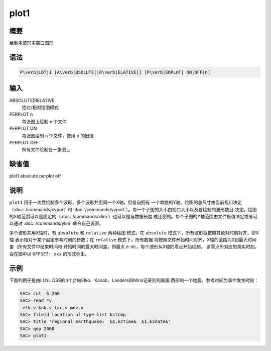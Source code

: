 plot1
=====

概要
----

绘制多波形多窗口图形

语法
----

.. code:: bash

    P\verb|LOT|1 [A\verb|BSOLUTE||R\verb|ELATIVE|] [P\verb|ERPLOT| ON|OFF|n]

输入
----

ABSOLUTE|RELATIVE
    绝对/相对绘图模式

PERPLOT n
    每张图上绘制 ``n`` 个文件

PERPLOT ON
    每张图绘制 ``n`` 个文件，使用 ``n`` 的旧值

PERPLOT OFF
    所有文件绘制在一张图上

缺省值
------

plot1 absolute perplot off

说明
----

``plot1`` 用于一次性绘制多个波形，多个波形共用同一个X轴，但各自拥有
一个单独的Y轴。绘图的总尺寸由当前视口决定（\ :doc:`/commands/xvport`
和
:doc:`/commands/yvport`\ ）。每一个子图的大小由视口大小以及要绘制的波形数目
决定。绘图的X轴范围可以是固定的（\ :doc:`/commands/xlim`\ ）也可以是与数据长度
成比例的。每个子图的Y轴范围由文件极值决定或者可以通过
:doc:`/commands/ylim` 命令自己设置。

多个波形共用X轴时，有 ``absolute`` 和 ``relative`` 两种绘图 模式。在
``absolute`` 模式下，所有波形将按照其绝对时刻对齐，即X轴
表示相对于某个固定参考时刻的秒数；在 ``relative`` 模式下，所有数据
将按照文件开始时间对齐，X轴的范围为0到最大时间差（所有文件中结束时间和
开始时间的最大时间差，即最大 ``e-b``\ ），每个波形从X轴的零点开始绘制，
该零点所对应的真实时刻，会在图中以 ``OFFSET: xxx`` 的形式标出。

示例
----

下面的例子是由LLNL DSS的4个台站Elko、Kanab、Landers和Mina记录到的美国
西部的一个地震。参考时间为事件发生时刻：

.. code:: bash

    SAC> cut -5 200
    SAC> read *v
     elk.v knb.v lac.v mnv.v
    SAC> fileid location ul type list kstcmp
    SAC> title 'regional earthquake:  &1,kztime&  &1,kzdate&'
    SAC> qdp 2000
    SAC> plot1

